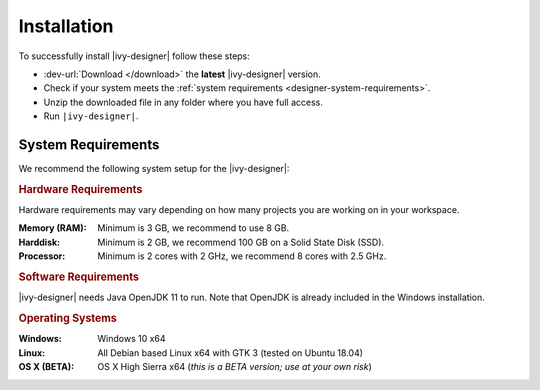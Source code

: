 .. _designer-install:

Installation
============

To successfully install |ivy-designer| follow these steps:
 
* :dev-url:`Download </download>` the **latest** |ivy-designer| version.
* Check if your system meets the :ref:`system requirements <designer-system-requirements>`.
* Unzip the downloaded file in any folder where you have full access.
* Run ``|ivy-designer|``.

.. _designer-system-requirements:

System Requirements
-------------------

We recommend the following system setup for the |ivy-designer|:


.. rubric:: Hardware Requirements

Hardware requirements may vary depending on how many projects you are working on in your workspace.

:Memory (RAM): Minimum is 3 GB, we recommend to use 8 GB.

:Harddisk: Minimum is 2 GB, we recommend 100 GB on a Solid State Disk (SSD).

:Processor: Minimum is 2 cores with 2 GHz, we recommend 8 cores with 2.5 GHz.


.. rubric:: Software Requirements

|ivy-designer| needs Java OpenJDK 11 to run. Note that OpenJDK is already included in the Windows installation.


.. rubric:: Operating Systems

:Windows: Windows 10 x64

:Linux: All Debian based Linux x64 with GTK 3 (tested on Ubuntu 18.04)

:OS X (BETA): OS X High Sierra x64 (*this is a BETA version; use at your own risk*)

